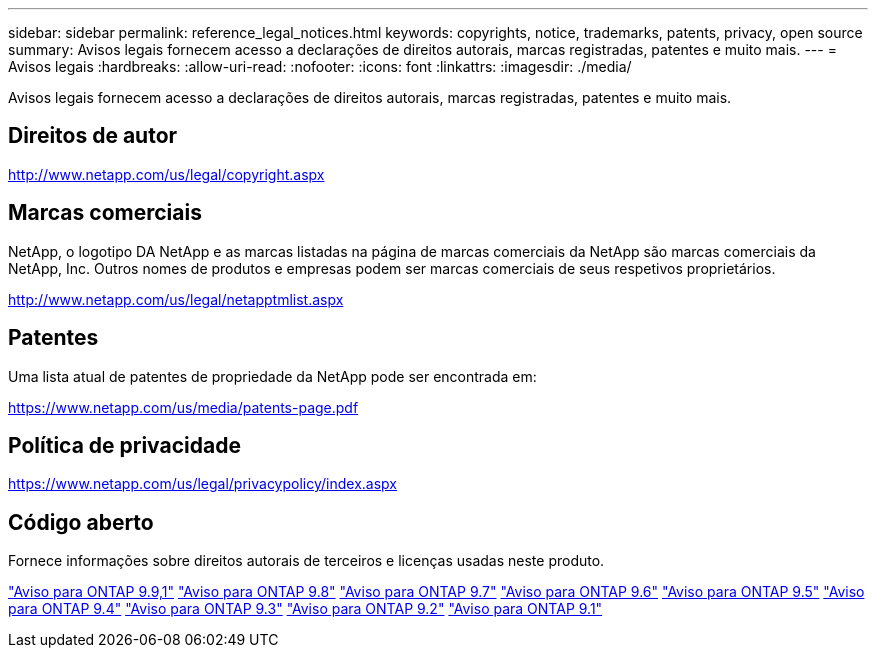 ---
sidebar: sidebar 
permalink: reference_legal_notices.html 
keywords: copyrights, notice, trademarks, patents, privacy, open source 
summary: Avisos legais fornecem acesso a declarações de direitos autorais, marcas registradas, patentes e muito mais. 
---
= Avisos legais
:hardbreaks:
:allow-uri-read: 
:nofooter: 
:icons: font
:linkattrs: 
:imagesdir: ./media/


[role="lead"]
Avisos legais fornecem acesso a declarações de direitos autorais, marcas registradas, patentes e muito mais.



== Direitos de autor

http://www.netapp.com/us/legal/copyright.aspx[]



== Marcas comerciais

NetApp, o logotipo DA NetApp e as marcas listadas na página de marcas comerciais da NetApp são marcas comerciais da NetApp, Inc. Outros nomes de produtos e empresas podem ser marcas comerciais de seus respetivos proprietários.

http://www.netapp.com/us/legal/netapptmlist.aspx[]



== Patentes

Uma lista atual de patentes de propriedade da NetApp pode ser encontrada em:

https://www.netapp.com/us/media/patents-page.pdf[]



== Política de privacidade

https://www.netapp.com/us/legal/privacypolicy/index.aspx[]



== Código aberto

Fornece informações sobre direitos autorais de terceiros e licenças usadas neste produto.

link:https://library.netapp.com/ecm/ecm_download_file/ECMLP2876856["Aviso para ONTAP 9.9,1"] link:https://library.netapp.com/ecm/ecm_download_file/ECMLP2873871["Aviso para ONTAP 9.8"] link:https://library.netapp.com/ecm/ecm_download_file/ECMLP2860921["Aviso para ONTAP 9.7"] link:https://library.netapp.com/ecm/ecm_download_file/ECMLP2855145["Aviso para ONTAP 9.6"] link:https://library.netapp.com/ecm/ecm_download_file/ECMLP2850702["Aviso para ONTAP 9.5"] link:https://library.netapp.com/ecm/ecm_download_file/ECMLP2844310["Aviso para ONTAP 9.4"] link:https://library.netapp.com/ecm/ecm_download_file/ECMLP2839209["Aviso para ONTAP 9.3"] link:https://library.netapp.com/ecm/ecm_download_file/ECMLP2702054["Aviso para ONTAP 9.2"] link:https://library.netapp.com/ecm/ecm_download_file/ECMLP2516795["Aviso para ONTAP 9.1"]
